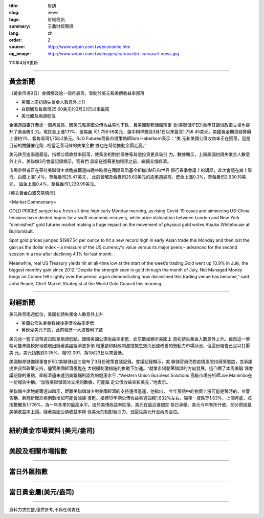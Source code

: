 :title: 財訊
:slug: news
:tags: 財經簡訊
:summary: 王鼎財經簡訊
:lang: zh
:order: 2
:source: http://www.wdpm.com.tw/economic.htm
:og_image: http://www.wdpm.com.tw/images/carousel/rr-carousel-news.jpg

110年4月9更新

----

黃金新聞
++++++++

〔黃金市場9日〕金價觸及逾一個月最高，受助於美元和美債收益率回落

* 美國上周初請失業金人數意外上升
* 白銀觸及每盎司25.60美元的3月23日以來最高
* 美元觸及兩週低位

金價週四攀升至逾一個月最高，因美元和美國公債收益率均下跌，且美國聯邦儲備理事
會(美聯儲/FED)重申其鴿派政策立場也提升了黃金吸引力。現貨金上漲1.11%，至每盎
司1,756.56美元，盤中稍早觸及3月1日以來最高1,758.45美元。美國黃金期貨結算價
上漲約1%，報每盎司1,758.2美元。RJO Futures高級市場策略師Bob Haberkorn表示：“美
元和美國公債收益率正在回落，這是目前的關鍵催化劑...相當乏善可陳的失業金數
據也在幫助推動金價走高。”

美元跌至逾兩週最低，指標公債收益率回落，使黃金相對於債券等其他投資更具吸引
力。數據顯示，上周美國初請失業金人數意外上升。美聯儲3月會議記錄顯示，官員們
承諾在復蘇更加穩固之前，繼續支撐經濟。

市場參與者正在等待美聯儲主席鮑威爾週四晚些時候在國際貨幣基金組織(IMF)和世界
銀行春季會議上的講話，此次會議在線上舉行。白銀上漲1.4%，至每盎司25.47美元，
此前曾觸及每盎司25.60美元的逾兩週最高。鈀金上漲0.3%，至每盎司2,630.19美元，
鉑金上漲0.4%，至每盎司1,229.99美元。






























[英文黃金白銀交易情況]

<Market Commentary>

GOLD PRICES surged to a fresh all-time high early Monday morning, as 
rising Covid-19 cases and simmering US-China tensions have dented hopes 
for a swift economic recovery, while price dislocation between London and 
New York “diminished” gold futures market making a huge impact on the 
movement of physical gold writes Atsuko Whitehouse at BullionVault.
 
Spot gold prices jumped $1987.54 per ounce to hit a new record high in 
early Asian trade this Monday and then lost the gain as the dollar 
index – a measure of the US currency's value versus its major 
peers – advanced for the second session in a row after declining 4.1% 
for last month.
 
Meanwhile, real US Treasury yields hit an all-time low at the start of 
the week’s trading.Gold went up 10.9% in July, the biggest monthly gain 
since 2012.“Despite the strength seen in gold through the month of July, 
Net Managed Money longs on Comex fell slightly over the period, again 
demonstrating how diminished this trading venue has become,” said John 
Reade, Chief Market Strategist at the World Gold Council this morning.

----

財經新聞
++++++++
美元跌至兩週低位，美國初請失業金人數意外上升

* 美國公佈失業金數據後美債收益率走低
* 英鎊兌美元下跌，此前經歷一大波獲利了結

美元兌一籃子貨幣週四跌至兩週低點，跟隨美國公債收益率走低，此前數據顯示美國上
周初請失業金人數意外上升。雖然這一增幅可能未能較好地體現出隨著美國經濟更多領
域重啟和財政刺激措施生效而迅速改善的勞動力市場狀況，但這份報告已足以打壓美
元。美元指數跌0.35%，報92.091，為3月23日以來最低。

美國聯邦儲備理事會(FED/美聯儲)週三發布了3月份政策會議記錄。會議記錄顯示，美
聯儲官員仍對疫情風險持謹慎態度，並承諾提供貨幣政策支持，儘管美國經濟復甦在
大規模刺激措施的推動下加速。“就業市場朝著錯誤的方向發展，這凸顯了本周美聯
儲會議記錄的重點，即經濟遠未達到美聯儲所認為的健康水平，”Western Union Business Solutions
高級市場分析師Joe Manimbo在一份報告中稱。“加強美聯儲鴿派立場的數據，可能錨
定公債收益率和美元，”他表示。

美聯儲主席鮑威爾週四暗示，距離美聯儲減少對美國經濟的支持還很遙遠，他指出，
今年預期中的物價上漲可能是暫時的，並警告稱，新冠新確診病例數增加可能會減緩
復甦。指標10年期公債收益率週四報1.632%左右，隔夜一度跌穿1.63%。上個月底，該
指數觸及1.776%，為一年多來的最高水平。由於美債收益率回落，美元在最近幾個交
易日承壓。美元今年有所升值，部分原因是美債收益率上揚。隨著美國公債收益率降
低美元的相對吸引力，日圓兌美元升至兩周高位。




















----

紐約黃金市場資料 (美元/盎司)
++++++++++++++++++++++++++++

.. raw:: html

  <A HREF="http://www.kitco.com/connecting.html">
  <IMG SRC="http://www.kitconet.com/images/quotes_4b2.gif" BORDER="0" ALT="[Most Recent Quotes from www.kitco.com]">
  </A>

----

美股及相關市場指數
++++++++++++++++++

.. raw:: html

  <!-- TradingView Widget BEGIN -->
  <div class="tradingview-widget-container">
    <div class="tradingview-widget-container__widget"></div>
    <div class="tradingview-widget-copyright"><a href="https://tw.tradingview.com/markets/indices/" rel="noopener" target="_blank"><span class="blue-text">指數行情</span></a>由TradingView提供</div>
    <script type="text/javascript" src="https://s3.tradingview.com/external-embedding/embed-widget-market-quotes.js" async>
    {
    "title": "指數",
    "width": 770,
    "height": 450,
    "locale": "zh_TW",
    "symbolsGroups": [
      {
        "name": "美國和加拿大",
        "symbols": [
          {
            "name": "FOREXCOM:SPXUSD",
            "displayName": "標準普爾500"
          },
          {
            "name": "FOREXCOM:NSXUSD",
            "displayName": "納斯達克100指數"
          },
          {
            "name": "CME_MINI:ES1!",
            "displayName": "E-迷你 標普指數期貨"
          },
          {
            "name": "INDEX:DXY",
            "displayName": "美元指數"
          },
          {
            "name": "FOREXCOM:DJI",
            "displayName": "道瓊斯 30"
          }
        ]
      },
      {
        "name": "歐洲",
        "symbols": [
          {
            "name": "INDEX:SX5E",
            "displayName": "歐元藍籌50"
          },
          {
            "name": "FOREXCOM:UKXGBP",
            "displayName": "富時100"
          },
          {
            "name": "INDEX:DEU30",
            "displayName": "德國DAX指數"
          },
          {
            "name": "INDEX:CAC40",
            "displayName": "法國 CAC 40 指數"
          },
          {
            "name": "INDEX:SMI"
          }
        ]
      },
      {
        "name": "亞太",
        "symbols": [
          {
            "name": "INDEX:NKY",
            "displayName": "日經225"
          },
          {
            "name": "INDEX:HSI",
            "displayName": "恆生"
          },
          {
            "name": "BSE:SENSEX",
            "displayName": "印度孟買指數"
          },
          {
            "name": "BSE:BSE500"
          },
          {
            "name": "INDEX:KSIC",
            "displayName": "韓國Kospi綜合指數"
          }
        ]
      }
    ],
    "colorTheme": "light"
  }
    </script>
  </div>
  <!-- TradingView Widget END -->

----

當日外匯指數
++++++++++++

.. raw:: html

  <!-- TradingView Widget BEGIN -->
  <div class="tradingview-widget-container">
    <div class="tradingview-widget-container__widget"></div>
    <div class="tradingview-widget-copyright"><a href="https://tw.tradingview.com/markets/currencies/forex-cross-rates/" rel="noopener" target="_blank"><span class="blue-text">外匯匯率</span></a>由TradingView提供</div>
    <script type="text/javascript" src="https://s3.tradingview.com/external-embedding/embed-widget-forex-cross-rates.js" async>
    {
    "width": "100%",
    "height": "100%",
    "currencies": [
      "EUR",
      "USD",
      "JPY",
      "GBP",
      "CNY",
      "TWD"
    ],
    "isTransparent": false,
    "colorTheme": "light",
    "locale": "zh_TW"
  }
    </script>
  </div>
  <!-- TradingView Widget END -->

----

當日貴金屬(美元/盎司)
+++++++++++++++++++++

.. raw:: html 

  <A HREF="http://www.kitco.com/connecting.html">
  <IMG SRC="http://www.kitconet.com/images/quotes_7a.gif" BORDER="0" ALT="[Most Recent Quotes from www.kitco.com]">
  </A>

----

資料力求完整,僅供參考,不負任何責任
